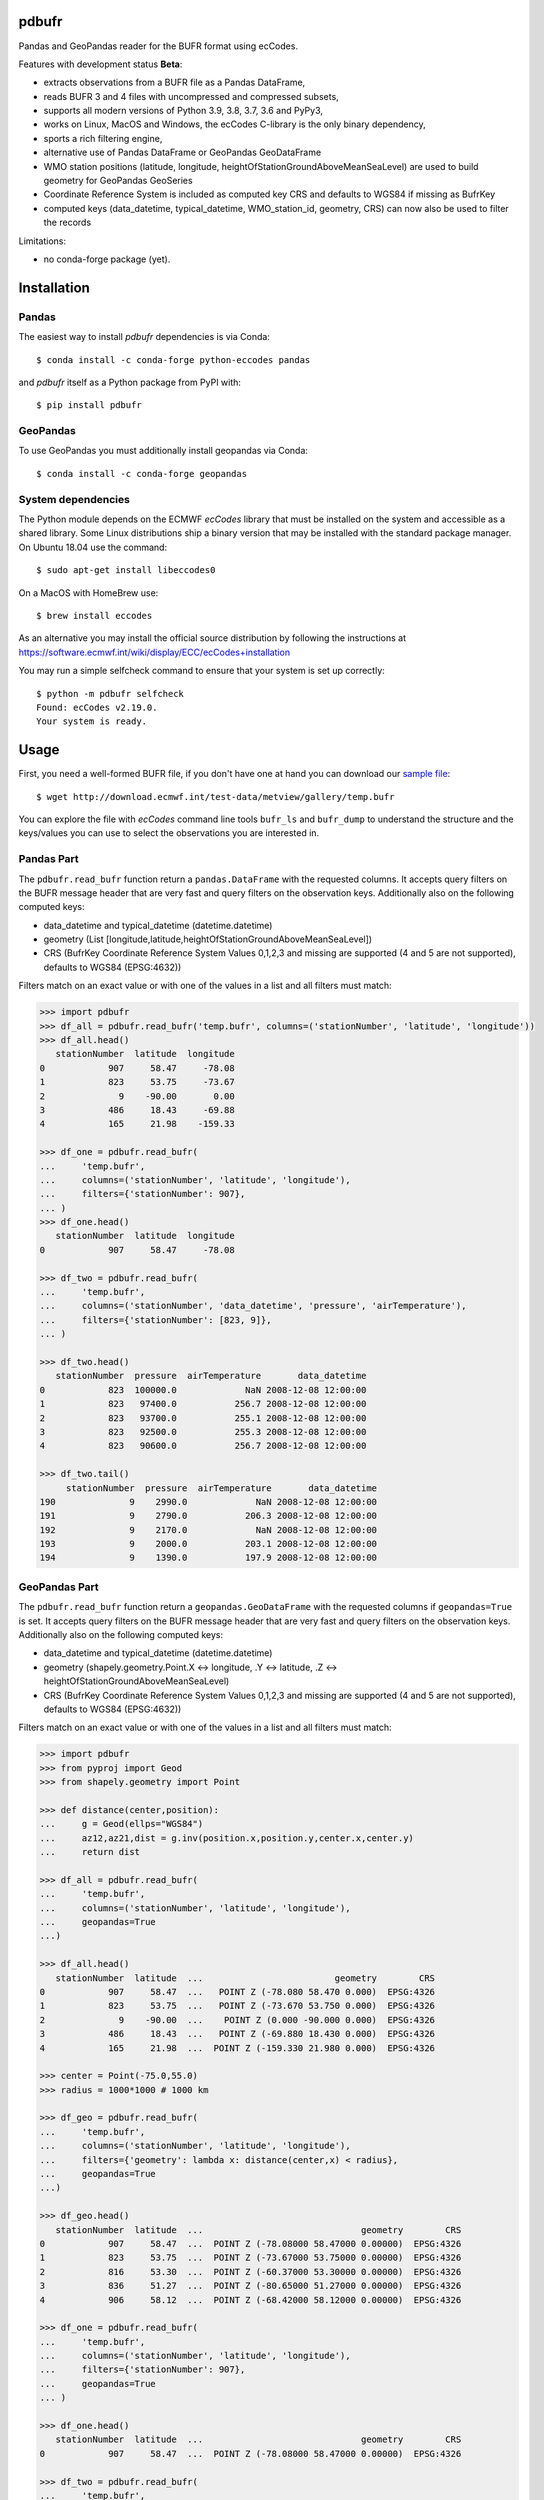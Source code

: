 pdbufr
======

.. image:: https://img.shields.io/pypi/v/pdbufr.svg
   :target: https://pypi.python.org/pypi/pdbufr/

Pandas and GeoPandas reader for the BUFR format using ecCodes.

Features with development status **Beta**:

- extracts observations from a BUFR file as a Pandas DataFrame,
- reads BUFR 3 and 4 files with uncompressed and compressed subsets,
- supports all modern versions of Python 3.9, 3.8, 3.7, 3.6 and PyPy3,
- works on Linux, MacOS and Windows, the ecCodes C-library is the only binary dependency,
- sports a rich filtering engine,
- alternative use of Pandas DataFrame or GeoPandas GeoDataFrame 
- WMO station positions (latitude, longitude, heightOfStationGroundAboveMeanSeaLevel) are used to build geometry for GeoPandas GeoSeries 
- Coordinate Reference System is included as computed key CRS and defaults to WGS84 if missing as BufrKey 
- computed keys (data_datetime, typical_datetime, WMO_station_id, geometry, CRS) can now also be used to filter the records

Limitations:

- no conda-forge package (yet).

Installation
============

Pandas
------

The easiest way to install *pdbufr* dependencies is via Conda::

    $ conda install -c conda-forge python-eccodes pandas

and *pdbufr* itself as a Python package from PyPI with::

    $ pip install pdbufr

GeoPandas
---------

To use GeoPandas you must additionally install geopandas via Conda::

    $ conda install -c conda-forge geopandas


System dependencies
-------------------

The Python module depends on the ECMWF *ecCodes* library
that must be installed on the system and accessible as a shared library.
Some Linux distributions ship a binary version that may be installed with the standard package manager.
On Ubuntu 18.04 use the command::

    $ sudo apt-get install libeccodes0

On a MacOS with HomeBrew use::

    $ brew install eccodes

As an alternative you may install the official source distribution
by following the instructions at
https://software.ecmwf.int/wiki/display/ECC/ecCodes+installation

You may run a simple selfcheck command to ensure that your system is set up correctly::

    $ python -m pdbufr selfcheck
    Found: ecCodes v2.19.0.
    Your system is ready.


Usage
=====

First, you need a well-formed BUFR file, if you don't have one at hand you can download our
`sample file <http://download.ecmwf.int/test-data/metview/gallery/temp.bufr>`_::

    $ wget http://download.ecmwf.int/test-data/metview/gallery/temp.bufr

You can explore the file with *ecCodes* command line tools ``bufr_ls`` and ``bufr_dump`` to
understand the structure and the keys/values you can use to select the observations you
are interested in.

Pandas Part
-----------

The ``pdbufr.read_bufr`` function return a ``pandas.DataFrame`` with the requested columns.
It accepts query filters on the BUFR message header
that are very fast and query filters on the observation keys.
Additionally also on the following computed keys:

- data_datetime and typical_datetime (datetime.datetime)
- geometry (List [longitude,latitude,heightOfStationGroundAboveMeanSeaLevel])
- CRS (BufrKey Coordinate Reference System Values 0,1,2,3 and missing are supported (4 and 5 are not supported), defaults to WGS84 (EPSG:4632))

Filters match on an exact value or with one of the values in a list and all filters must match:

.. code-block:: python

    >>> import pdbufr
    >>> df_all = pdbufr.read_bufr('temp.bufr', columns=('stationNumber', 'latitude', 'longitude'))
    >>> df_all.head()
       stationNumber  latitude  longitude
    0            907     58.47     -78.08
    1            823     53.75     -73.67
    2              9    -90.00       0.00
    3            486     18.43     -69.88
    4            165     21.98    -159.33

    >>> df_one = pdbufr.read_bufr(
    ...     'temp.bufr',
    ...     columns=('stationNumber', 'latitude', 'longitude'),
    ...     filters={'stationNumber': 907},
    ... )
    >>> df_one.head()
       stationNumber  latitude  longitude
    0            907     58.47     -78.08

    >>> df_two = pdbufr.read_bufr(
    ...     'temp.bufr',
    ...     columns=('stationNumber', 'data_datetime', 'pressure', 'airTemperature'),
    ...     filters={'stationNumber': [823, 9]},
    ... )

    >>> df_two.head()
       stationNumber  pressure  airTemperature       data_datetime
    0            823  100000.0             NaN 2008-12-08 12:00:00
    1            823   97400.0           256.7 2008-12-08 12:00:00
    2            823   93700.0           255.1 2008-12-08 12:00:00
    3            823   92500.0           255.3 2008-12-08 12:00:00
    4            823   90600.0           256.7 2008-12-08 12:00:00

    >>> df_two.tail()
         stationNumber  pressure  airTemperature       data_datetime
    190              9    2990.0             NaN 2008-12-08 12:00:00
    191              9    2790.0           206.3 2008-12-08 12:00:00
    192              9    2170.0             NaN 2008-12-08 12:00:00
    193              9    2000.0           203.1 2008-12-08 12:00:00
    194              9    1390.0           197.9 2008-12-08 12:00:00

GeoPandas Part
--------------

The ``pdbufr.read_bufr`` function return a ``geopandas.GeoDataFrame`` with the requested columns if ``geopandas=True`` is set.
It accepts query filters on the BUFR message header 
that are very fast and query filters on the observation keys.
Additionally also on the following computed keys:

- data_datetime and typical_datetime (datetime.datetime)
- geometry (shapely.geometry.Point.X <-> longitude, .Y <-> latitude, .Z <-> heightOfStationGroundAboveMeanSeaLevel)
- CRS (BufrKey Coordinate Reference System Values 0,1,2,3 and missing are supported (4 and 5 are not supported), defaults to WGS84 (EPSG:4632))

Filters match on an exact value or with one of the values in a list and all filters must match:

.. code-block:: python

    >>> import pdbufr
    >>> from pyproj import Geod
    >>> from shapely.geometry import Point
    
    >>> def distance(center,position):
    ...     g = Geod(ellps="WGS84") 
    ...     az12,az21,dist = g.inv(position.x,position.y,center.x,center.y)
    ...     return dist
    
    >>> df_all = pdbufr.read_bufr(
    ...     'temp.bufr', 
    ...     columns=('stationNumber', 'latitude', 'longitude'),
    ...     geopandas=True
    ...)
    
    >>> df_all.head()
       stationNumber  latitude  ...                         geometry        CRS
    0            907     58.47  ...   POINT Z (-78.080 58.470 0.000)  EPSG:4326
    1            823     53.75  ...   POINT Z (-73.670 53.750 0.000)  EPSG:4326
    2              9    -90.00  ...    POINT Z (0.000 -90.000 0.000)  EPSG:4326
    3            486     18.43  ...   POINT Z (-69.880 18.430 0.000)  EPSG:4326
    4            165     21.98  ...  POINT Z (-159.330 21.980 0.000)  EPSG:4326

    >>> center = Point(-75.0,55.0)
    >>> radius = 1000*1000 # 1000 km

    >>> df_geo = pdbufr.read_bufr(
    ...     'temp.bufr', 
    ...     columns=('stationNumber', 'latitude', 'longitude'), 
    ...     filters={'geometry': lambda x: distance(center,x) < radius}, 
    ...     geopandas=True
    ...)
    
    >>> df_geo.head()
       stationNumber  latitude  ...                              geometry        CRS
    0            907     58.47  ...  POINT Z (-78.08000 58.47000 0.00000)  EPSG:4326
    1            823     53.75  ...  POINT Z (-73.67000 53.75000 0.00000)  EPSG:4326
    2            816     53.30  ...  POINT Z (-60.37000 53.30000 0.00000)  EPSG:4326
    3            836     51.27  ...  POINT Z (-80.65000 51.27000 0.00000)  EPSG:4326
    4            906     58.12  ...  POINT Z (-68.42000 58.12000 0.00000)  EPSG:4326

    >>> df_one = pdbufr.read_bufr(
    ...     'temp.bufr',
    ...     columns=('stationNumber', 'latitude', 'longitude'),
    ...     filters={'stationNumber': 907},
    ...     geopandas=True
    ... )
    
    >>> df_one.head()
       stationNumber  latitude  ...                              geometry        CRS
    0            907     58.47  ...  POINT Z (-78.08000 58.47000 0.00000)  EPSG:4326

    >>> df_two = pdbufr.read_bufr(
    ...     'temp.bufr',
    ...     columns=('stationNumber', 'data_datetime', 'pressure', 'airTemperature'),
    ...     filters={'stationNumber': [823, 9]},
    ... )

    >>> df_two.head()
       stationNumber  pressure  ...                              geometry        CRS
    0            823  100000.0  ...  POINT Z (-73.67000 53.75000 0.00000)  EPSG:4326
    1            823   97400.0  ...  POINT Z (-73.67000 53.75000 0.00000)  EPSG:4326
    2            823   93700.0  ...  POINT Z (-73.67000 53.75000 0.00000)  EPSG:4326
    3            823   92500.0  ...  POINT Z (-73.67000 53.75000 0.00000)  EPSG:4326
    4            823   90600.0  ...  POINT Z (-73.67000 53.75000 0.00000)  EPSG:4326

    >>> df_two.tail()
         stationNumber  pressure  ...                             geometry        CRS
    190              9    2990.0  ...  POINT Z (36.17000 51.77000 0.00000)  EPSG:4326
    191              9    2790.0  ...  POINT Z (36.17000 51.77000 0.00000)  EPSG:4326
    192              9    2170.0  ...  POINT Z (36.17000 51.77000 0.00000)  EPSG:4326
    193              9    2000.0  ...  POINT Z (36.17000 51.77000 0.00000)  EPSG:4326
    194              9    1390.0  ...  POINT Z (36.17000 51.77000 0.00000)  EPSG:4326


Contributing
============

The main repository is hosted on GitHub,
testing, bug reports and contributions are highly welcomed and appreciated:

https://github.com/ecmwf/pdbufr

Please see the CONTRIBUTING.rst document for the best way to help.

Lead developer:

- `Alessandro Amici <https://github.com/alexamici>`_ - `B-Open <https://bopen.eu>`_

Main contributors:

- `Sandor Kertesz <https://github.com/sandorkertesz>`_ - `ECMWF <https://ecmwf.int>`_
- `Iain Russell <https://github.com/iainrussell>`_ - ECMWF

GeoPandas contribution:

- `Nik Klever <https://github.com/nklever>`_ - `University of Applied Sciences Augsburg <https://hs-augsburg.de>`_

Also:
- Daniel Lee - DWD, who contributed the code in the high_level_bufr directory, originally part of eccodes-python

See also the list of `contributors <https://github.com/ecmwf/pdbufr/contributors>`_ who participated in this project.


License
=======

Copyright 2019- European Centre for Medium-Range Weather Forecasts (ECMWF).

Licensed under the Apache License, Version 2.0 (the "License");
you may not use this file except in compliance with the License.
You may obtain a copy of the License at: http://www.apache.org/licenses/LICENSE-2.0.
Unless required by applicable law or agreed to in writing, software
distributed under the License is distributed on an "AS IS" BASIS,
WITHOUT WARRANTIES OR CONDITIONS OF ANY KIND, either express or implied.
See the License for the specific language governing permissions and
limitations under the License.
